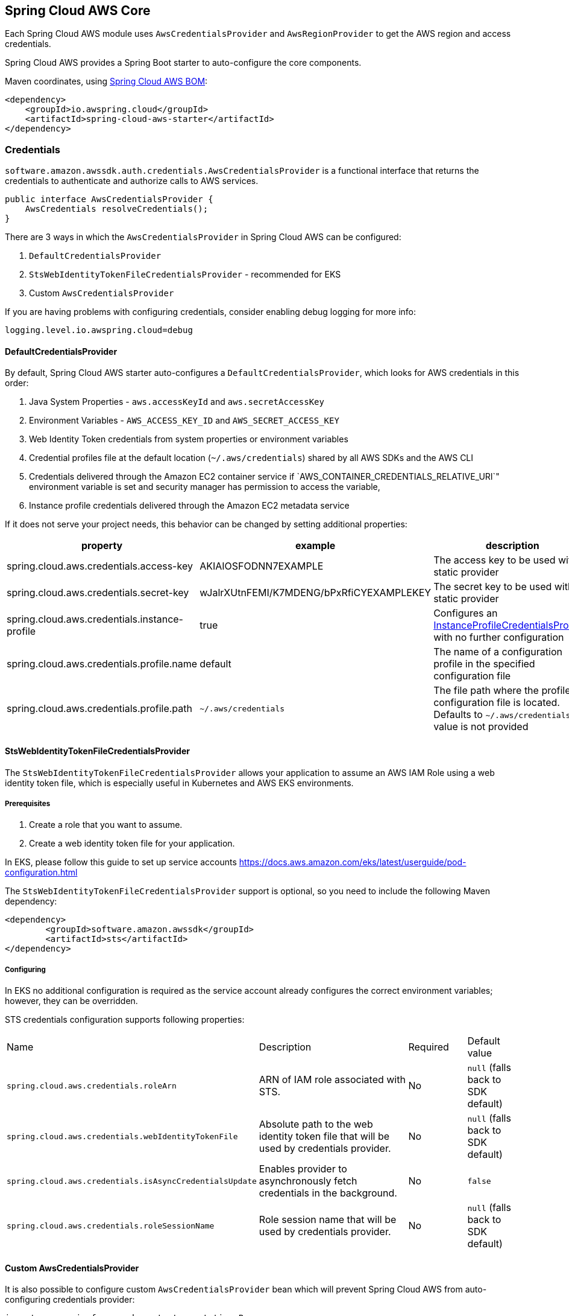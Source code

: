 [#spring-cloud-aws-core]
== Spring Cloud AWS Core

Each Spring Cloud AWS module uses `AwsCredentialsProvider` and `AwsRegionProvider` to get the AWS region and access credentials.

Spring Cloud AWS provides a Spring Boot starter to auto-configure the core components.

Maven coordinates, using <<getting-started.adoc#bill-of-materials, Spring Cloud AWS BOM>>:

[source,xml]
----
<dependency>
    <groupId>io.awspring.cloud</groupId>
    <artifactId>spring-cloud-aws-starter</artifactId>
</dependency>
----

=== Credentials

`software.amazon.awssdk.auth.credentials.AwsCredentialsProvider` is a functional interface that returns the credentials to authenticate and authorize calls to AWS services.

[source,java]
----
public interface AwsCredentialsProvider {
    AwsCredentials resolveCredentials();
}
----

There are 3 ways in which the `AwsCredentialsProvider` in Spring Cloud AWS can be configured:

1. `DefaultCredentialsProvider`
2. `StsWebIdentityTokenFileCredentialsProvider` - recommended for EKS
3. Custom `AwsCredentialsProvider`

If you are having problems with configuring credentials, consider enabling debug logging for more info:

[source,properties]
----
logging.level.io.awspring.cloud=debug
----

==== DefaultCredentialsProvider

By default, Spring Cloud AWS starter auto-configures a `DefaultCredentialsProvider`, which looks for AWS credentials in this order:

1. Java System Properties - `aws.accessKeyId` and `aws.secretAccessKey`
2. Environment Variables - `AWS_ACCESS_KEY_ID` and `AWS_SECRET_ACCESS_KEY`
3. Web Identity Token credentials from system properties or environment variables
4. Credential profiles file at the default location (`~/.aws/credentials`) shared by all AWS SDKs and the AWS CLI
5. Credentials delivered through the Amazon EC2 container service if `AWS_CONTAINER_CREDENTIALS_RELATIVE_URI`" environment variable is set and security manager has permission to access the variable,
6. Instance profile credentials delivered through the Amazon EC2 metadata service

If it does not serve your project needs, this behavior can be changed by setting additional properties:

[cols="3*", options="header"]
|===
|property
|example
|description

|spring.cloud.aws.credentials.access-key
|AKIAIOSFODNN7EXAMPLE
|The access key to be used with a static provider

|spring.cloud.aws.credentials.secret-key
|wJalrXUtnFEMI/K7MDENG/bPxRfiCYEXAMPLEKEY
|The secret key to be used with a static provider

|spring.cloud.aws.credentials.instance-profile
|true
|Configures an https://sdk.amazonaws.com/java/api/latest/software/amazon/awssdk/auth/credentials/InstanceProfileCredentialsProvider.html[InstanceProfileCredentialsProvider] with no further configuration

|spring.cloud.aws.credentials.profile.name
|default
|The name of a configuration profile in the specified configuration file

|spring.cloud.aws.credentials.profile.path
|`~/.aws/credentials`
|The file path where the profile configuration file is located. Defaults to `~/.aws/credentials` if a value is not provided
|===

==== StsWebIdentityTokenFileCredentialsProvider

The `StsWebIdentityTokenFileCredentialsProvider` allows your application to assume an AWS IAM Role using a web identity token file, which is especially useful in Kubernetes and AWS EKS environments.

===== Prerequisites
1. Create a role that you want to assume.
2. Create a web identity token file for your application.

In EKS, please follow this guide to set up service accounts https://docs.aws.amazon.com/eks/latest/userguide/pod-configuration.html

The `StsWebIdentityTokenFileCredentialsProvider` support is optional, so you need to include the following Maven dependency:
[source,xml,indent=0]
----
<dependency>
	<groupId>software.amazon.awssdk</groupId>
	<artifactId>sts</artifactId>
</dependency>
----


===== Configuring
In EKS no additional configuration is required as the service account already configures the correct environment variables; however, they can be overridden.

STS credentials configuration supports following properties:

[cols="2,3,1,1"]
|===
| Name | Description | Required | Default value
| `spring.cloud.aws.credentials.roleArn` | ARN of IAM role associated with STS. | No | `null` (falls back to SDK default)
| `spring.cloud.aws.credentials.webIdentityTokenFile` | Absolute path to the web identity token file that will be used by credentials provider. | No | `null` (falls back to SDK default)
| `spring.cloud.aws.credentials.isAsyncCredentialsUpdate` | Enables provider to asynchronously fetch credentials in the background. | No | `false`
| `spring.cloud.aws.credentials.roleSessionName` | Role session name that will be used by credentials provider. | No | `null` (falls back to SDK default)
|===


==== Custom AwsCredentialsProvider

It is also possible to configure custom `AwsCredentialsProvider` bean which will prevent Spring Cloud AWS from auto-configuring credentials provider:

[source,java,indent=0]
----
import org.springframework.context.annotation.Bean;
import org.springframework.context.annotation.Configuration;

import software.amazon.awssdk.auth.credentials.AwsCredentialsProvider;

@Configuration
class CustomCredentialsProviderConfiguration {

    @Bean
    public AwsCredentialsProvider customAwsCredentialsProvider() {
        return new CustomAWSCredentialsProvider();
    }
}
----

=== Region

`software.amazon.awssdk.regions.providers.AwsRegionProvider` is a functional interface that returns the region AWS clients issue requests to.

[source,java]
----
public interface AwsRegionProvider {
    Region getRegion();
}
----

By default, Spring Cloud AWS starter auto-configures a `DefaultAwsRegionProviderChain`, which looks resolves AWS region in this order:

1. Check the `aws.region` system property for the region.
2. Check the `AWS_REGION` environment variable for the region.
3. Check the `{user.home}/.aws/credentials` and `{user.home}/.aws/config` files for the region.
4. If running in EC2, check the EC2 metadata service for the region.

If it does not serve your project needs, this behavior can be changed by setting additional properties:

[cols="3*", options="header"]
|===
|property
|example
|description

|spring.cloud.aws.region.static
|eu-west-1
|A static value for region used by auto-configured AWS clients

|spring.cloud.aws.region.instance-profile
|true
|Configures an https://sdk.amazonaws.com/java/api/latest/software/amazon/awssdk/regions/providers/InstanceProfileRegionProvider.html[InstanceProfileRegionProvider] with no further configuration

|spring.cloud.aws.region.profile.name
|default
|The name of a configuration profile in the specified configuration file

|spring.cloud.aws.region.profile.path
|`~/.aws/credentials`
|The file path where the profile configuration file is located. Defaults to `~/.aws/credentials` if value is not provided
|===

It is also possible to configure custom `AwsRegionProvider` bean which will prevent Spring Cloud AWS from auto-configuring region provider:

[source,java,indent=0]
----
import org.springframework.context.annotation.Bean;
import org.springframework.context.annotation.Configuration;

import software.amazon.awssdk.regions.providers.AwsRegionProvider;

@Configuration
class CustomRegionProviderConfiguration {

    @Bean
    public AwsRegionProvider customRegionProvider() {
        return new CustomRegionProvider();
    }
}
----

=== Endpoint

To simplify using services with AWS compatible APIs, or running applications against https://localstack.cloud/[Localstack], it is possible to configure an endpoint set on all auto-configured AWS clients:

[cols="3*", options="header"]
|===
|property
|example
|description

|`spring.cloud.aws.endpoint`
|`http://localhost:4566`
|endpoint url applied to auto-configured AWS clients
|===

=== Customizing AWS Clients

To configure an AWS client with custom HTTP client or `ClientOverrideConfiguration`, define a bean of type `AwsClientConfigurer` with a type parameter indicating configured client builder.

[source,java,indent=0]
----
import io.awspring.cloud.autoconfigure.core.AwsClientCustomizer;
import org.springframework.context.annotation.Bean;

import software.amazon.awssdk.core.client.config.ClientOverrideConfiguration;
import software.amazon.awssdk.http.SdkHttpClient;
import software.amazon.awssdk.http.apache.ApacheHttpClient;
import software.amazon.awssdk.services.sns.SnsClientBuilder;

import java.time.Duration;

@Configuration
class S3AwsClientConfigurerConfiguration {

    @Bean
    AwsClientCustomizer<S3ClientBuilder> s3ClientBuilderAwsClientConfigurer() {
        return new S3AwsClientClientConfigurer();
    }

    static class S3AwsClientClientConfigurer implements AwsClientCustomizer<S3ClientBuilder> {
        @Override
        public ClientOverrideConfiguration overrideConfiguration() {
            return ClientOverrideConfiguration.builder().apiCallTimeout(Duration.ofMillis(500)).build();
        }

        @Override
        public SdkHttpClient httpClient() {
            return ApacheHttpClient.builder().connectionTimeout(Duration.ofMillis(1000)).build();
        }
    }
}
----
